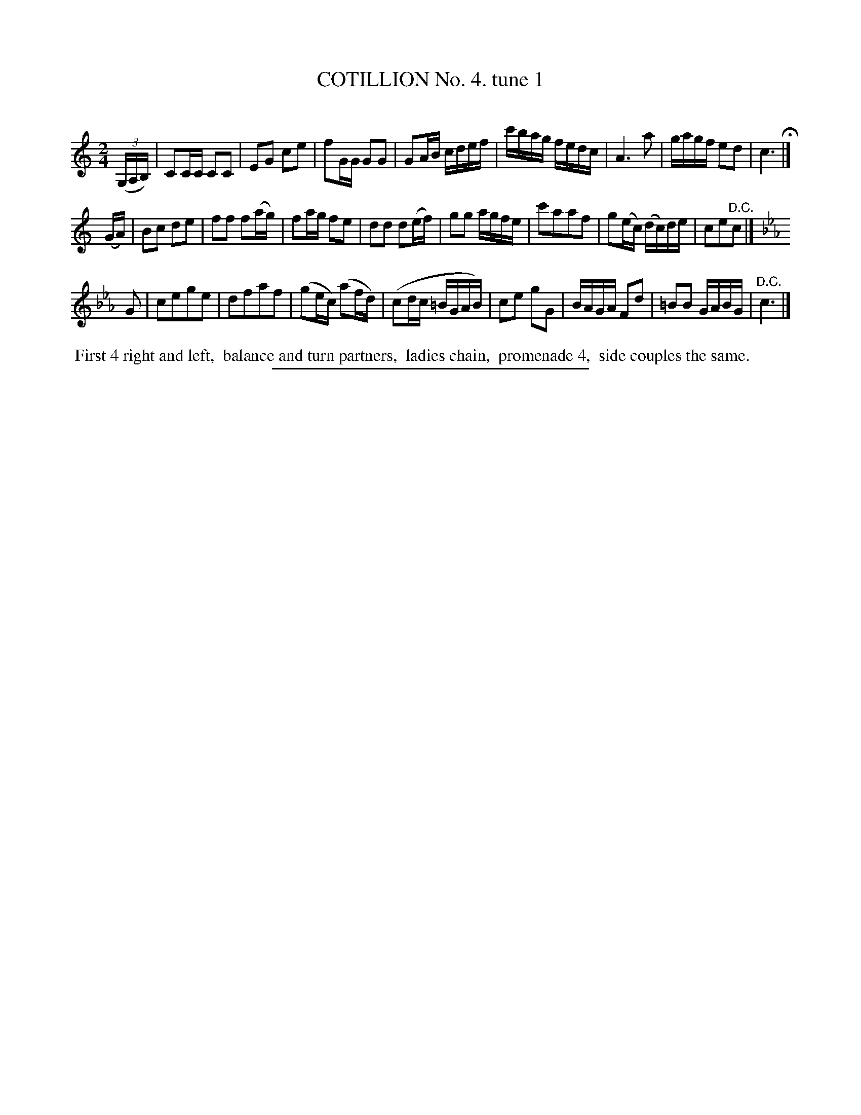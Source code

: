 X: 10741
T: COTILLION No. 4. tune 1
C:
%R: march, reel
B: Elias Howe "The Musician's Companion" Part 1 1842 p.74 #1
S: http://imslp.org/wiki/The_Musician's_Companion_(Howe,_Elias)
Z: 2015 John Chambers <jc:trillian.mit.edu>
M: 2/4
L: 1/16
K: C
% - - - - - - - - - - - - - - - - - - - - - - - - -
(3(G,A,B,) |\
C2CC C2C2 | E2G2 c2e2 | f2GG G2G2 | G2AB cdef |\
c'bag fedc | A6 a2 | gagf e2d2 | c6 H|]
(GA) |\
B2c2 d2e2 | f2f2 f2(ag) | f2ag f2e2 | d2d2 d2(ef) |\
g2g2 agfe | c'2a2a2f2 | g2(ec) (dc)de | c2e2"^D.C."c2 |]
K: Cm
G2 |\
c2e2g2e2 | d2f2a2f2 | (g2ec) (a2fd) | (c2dc =BGAB) |\
c2e2 g2G2 | BAGA F2d2 | =B2B2 GABG | "^D.C."c6 |]
% - - - - - - - - - - Dance description - - - - - - - - - -
%%begintext align
%% First 4 right and left,
%% balance and turn partners,
%% ladies chain,
%% promenade 4,
%% side couples the same.
%%endtext
%- - - - - - - - - - - - - - - - - - - - - - - - -
%%sep 1 1 300
